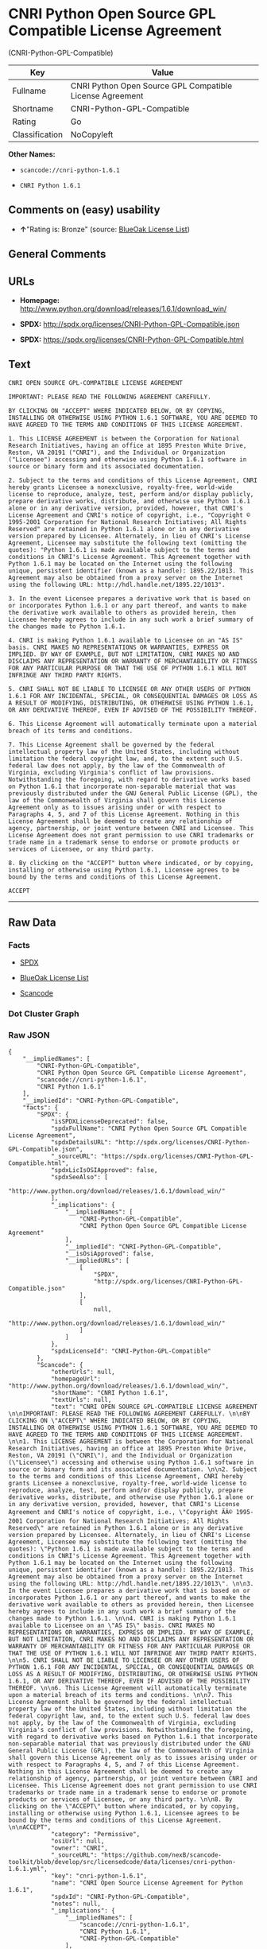 * CNRI Python Open Source GPL Compatible License Agreement
(CNRI-Python-GPL-Compatible)

| Key              | Value                                                      |
|------------------+------------------------------------------------------------|
| Fullname         | CNRI Python Open Source GPL Compatible License Agreement   |
| Shortname        | CNRI-Python-GPL-Compatible                                 |
| Rating           | Go                                                         |
| Classification   | NoCopyleft                                                 |

*Other Names:*

- =scancode://cnri-python-1.6.1=

- =CNRI Python 1.6.1=

** Comments on (easy) usability

- *↑*"Rating is: Bronze" (source:
  [[https://blueoakcouncil.org/list][BlueOak License List]])

** General Comments

** URLs

- *Homepage:*
  http://www.python.org/download/releases/1.6.1/download_win/

- *SPDX:* http://spdx.org/licenses/CNRI-Python-GPL-Compatible.json

- *SPDX:* https://spdx.org/licenses/CNRI-Python-GPL-Compatible.html

** Text

#+BEGIN_EXAMPLE
  CNRI OPEN SOURCE GPL-COMPATIBLE LICENSE AGREEMENT 

  IMPORTANT: PLEASE READ THE FOLLOWING AGREEMENT CAREFULLY. 

  BY CLICKING ON "ACCEPT" WHERE INDICATED BELOW, OR BY COPYING, INSTALLING OR OTHERWISE USING PYTHON 1.6.1 SOFTWARE, YOU ARE DEEMED TO HAVE AGREED TO THE TERMS AND CONDITIONS OF THIS LICENSE AGREEMENT. 

  1. This LICENSE AGREEMENT is between the Corporation for National Research Initiatives, having an office at 1895 Preston White Drive, Reston, VA 20191 ("CNRI"), and the Individual or Organization ("Licensee") accessing and otherwise using Python 1.6.1 software in source or binary form and its associated documentation. 

  2. Subject to the terms and conditions of this License Agreement, CNRI hereby grants Licensee a nonexclusive, royalty-free, world-wide license to reproduce, analyze, test, perform and/or display publicly, prepare derivative works, distribute, and otherwise use Python 1.6.1 alone or in any derivative version, provided, however, that CNRI's License Agreement and CNRI's notice of copyright, i.e., "Copyright © 1995-2001 Corporation for National Research Initiatives; All Rights Reserved" are retained in Python 1.6.1 alone or in any derivative version prepared by Licensee. Alternately, in lieu of CNRI's License Agreement, Licensee may substitute the following text (omitting the quotes): "Python 1.6.1 is made available subject to the terms and conditions in CNRI's License Agreement. This Agreement together with Python 1.6.1 may be located on the Internet using the following unique, persistent identifier (known as a handle): 1895.22/1013. This Agreement may also be obtained from a proxy server on the Internet using the following URL: http://hdl.handle.net/1895.22/1013". 

  3. In the event Licensee prepares a derivative work that is based on or incorporates Python 1.6.1 or any part thereof, and wants to make the derivative work available to others as provided herein, then Licensee hereby agrees to include in any such work a brief summary of the changes made to Python 1.6.1. 

  4. CNRI is making Python 1.6.1 available to Licensee on an "AS IS" basis. CNRI MAKES NO REPRESENTATIONS OR WARRANTIES, EXPRESS OR IMPLIED. BY WAY OF EXAMPLE, BUT NOT LIMITATION, CNRI MAKES NO AND DISCLAIMS ANY REPRESENTATION OR WARRANTY OF MERCHANTABILITY OR FITNESS FOR ANY PARTICULAR PURPOSE OR THAT THE USE OF PYTHON 1.6.1 WILL NOT INFRINGE ANY THIRD PARTY RIGHTS. 

  5. CNRI SHALL NOT BE LIABLE TO LICENSEE OR ANY OTHER USERS OF PYTHON 1.6.1 FOR ANY INCIDENTAL, SPECIAL, OR CONSEQUENTIAL DAMAGES OR LOSS AS A RESULT OF MODIFYING, DISTRIBUTING, OR OTHERWISE USING PYTHON 1.6.1, OR ANY DERIVATIVE THEREOF, EVEN IF ADVISED OF THE POSSIBILITY THEREOF. 

  6. This License Agreement will automatically terminate upon a material breach of its terms and conditions. 

  7. This License Agreement shall be governed by the federal intellectual property law of the United States, including without limitation the federal copyright law, and, to the extent such U.S. federal law does not apply, by the law of the Commonwealth of Virginia, excluding Virginia's conflict of law provisions. Notwithstanding the foregoing, with regard to derivative works based on Python 1.6.1 that incorporate non-separable material that was previously distributed under the GNU General Public License (GPL), the law of the Commonwealth of Virginia shall govern this License Agreement only as to issues arising under or with respect to Paragraphs 4, 5, and 7 of this License Agreement. Nothing in this License Agreement shall be deemed to create any relationship of agency, partnership, or joint venture between CNRI and Licensee. This License Agreement does not grant permission to use CNRI trademarks or trade name in a trademark sense to endorse or promote products or services of Licensee, or any third party. 

  8. By clicking on the "ACCEPT" button where indicated, or by copying, installing or otherwise using Python 1.6.1, Licensee agrees to be bound by the terms and conditions of this License Agreement. 

  ACCEPT
#+END_EXAMPLE

--------------

** Raw Data

*** Facts

- [[https://spdx.org/licenses/CNRI-Python-GPL-Compatible.html][SPDX]]

- [[https://blueoakcouncil.org/list][BlueOak License List]]

- [[https://github.com/nexB/scancode-toolkit/blob/develop/src/licensedcode/data/licenses/cnri-python-1.6.1.yml][Scancode]]

*** Dot Cluster Graph

[[../dot/CNRI-Python-GPL-Compatible.svg]]

*** Raw JSON

#+BEGIN_EXAMPLE
  {
      "__impliedNames": [
          "CNRI-Python-GPL-Compatible",
          "CNRI Python Open Source GPL Compatible License Agreement",
          "scancode://cnri-python-1.6.1",
          "CNRI Python 1.6.1"
      ],
      "__impliedId": "CNRI-Python-GPL-Compatible",
      "facts": {
          "SPDX": {
              "isSPDXLicenseDeprecated": false,
              "spdxFullName": "CNRI Python Open Source GPL Compatible License Agreement",
              "spdxDetailsURL": "http://spdx.org/licenses/CNRI-Python-GPL-Compatible.json",
              "_sourceURL": "https://spdx.org/licenses/CNRI-Python-GPL-Compatible.html",
              "spdxLicIsOSIApproved": false,
              "spdxSeeAlso": [
                  "http://www.python.org/download/releases/1.6.1/download_win/"
              ],
              "_implications": {
                  "__impliedNames": [
                      "CNRI-Python-GPL-Compatible",
                      "CNRI Python Open Source GPL Compatible License Agreement"
                  ],
                  "__impliedId": "CNRI-Python-GPL-Compatible",
                  "__isOsiApproved": false,
                  "__impliedURLs": [
                      [
                          "SPDX",
                          "http://spdx.org/licenses/CNRI-Python-GPL-Compatible.json"
                      ],
                      [
                          null,
                          "http://www.python.org/download/releases/1.6.1/download_win/"
                      ]
                  ]
              },
              "spdxLicenseId": "CNRI-Python-GPL-Compatible"
          },
          "Scancode": {
              "otherUrls": null,
              "homepageUrl": "http://www.python.org/download/releases/1.6.1/download_win/",
              "shortName": "CNRI Python 1.6.1",
              "textUrls": null,
              "text": "CNRI OPEN SOURCE GPL-COMPATIBLE LICENSE AGREEMENT \n\nIMPORTANT: PLEASE READ THE FOLLOWING AGREEMENT CAREFULLY. \n\nBY CLICKING ON \"ACCEPT\" WHERE INDICATED BELOW, OR BY COPYING, INSTALLING OR OTHERWISE USING PYTHON 1.6.1 SOFTWARE, YOU ARE DEEMED TO HAVE AGREED TO THE TERMS AND CONDITIONS OF THIS LICENSE AGREEMENT. \n\n1. This LICENSE AGREEMENT is between the Corporation for National Research Initiatives, having an office at 1895 Preston White Drive, Reston, VA 20191 (\"CNRI\"), and the Individual or Organization (\"Licensee\") accessing and otherwise using Python 1.6.1 software in source or binary form and its associated documentation. \n\n2. Subject to the terms and conditions of this License Agreement, CNRI hereby grants Licensee a nonexclusive, royalty-free, world-wide license to reproduce, analyze, test, perform and/or display publicly, prepare derivative works, distribute, and otherwise use Python 1.6.1 alone or in any derivative version, provided, however, that CNRI's License Agreement and CNRI's notice of copyright, i.e., \"Copyright ÃÂ© 1995-2001 Corporation for National Research Initiatives; All Rights Reserved\" are retained in Python 1.6.1 alone or in any derivative version prepared by Licensee. Alternately, in lieu of CNRI's License Agreement, Licensee may substitute the following text (omitting the quotes): \"Python 1.6.1 is made available subject to the terms and conditions in CNRI's License Agreement. This Agreement together with Python 1.6.1 may be located on the Internet using the following unique, persistent identifier (known as a handle): 1895.22/1013. This Agreement may also be obtained from a proxy server on the Internet using the following URL: http://hdl.handle.net/1895.22/1013\". \n\n3. In the event Licensee prepares a derivative work that is based on or incorporates Python 1.6.1 or any part thereof, and wants to make the derivative work available to others as provided herein, then Licensee hereby agrees to include in any such work a brief summary of the changes made to Python 1.6.1. \n\n4. CNRI is making Python 1.6.1 available to Licensee on an \"AS IS\" basis. CNRI MAKES NO REPRESENTATIONS OR WARRANTIES, EXPRESS OR IMPLIED. BY WAY OF EXAMPLE, BUT NOT LIMITATION, CNRI MAKES NO AND DISCLAIMS ANY REPRESENTATION OR WARRANTY OF MERCHANTABILITY OR FITNESS FOR ANY PARTICULAR PURPOSE OR THAT THE USE OF PYTHON 1.6.1 WILL NOT INFRINGE ANY THIRD PARTY RIGHTS. \n\n5. CNRI SHALL NOT BE LIABLE TO LICENSEE OR ANY OTHER USERS OF PYTHON 1.6.1 FOR ANY INCIDENTAL, SPECIAL, OR CONSEQUENTIAL DAMAGES OR LOSS AS A RESULT OF MODIFYING, DISTRIBUTING, OR OTHERWISE USING PYTHON 1.6.1, OR ANY DERIVATIVE THEREOF, EVEN IF ADVISED OF THE POSSIBILITY THEREOF. \n\n6. This License Agreement will automatically terminate upon a material breach of its terms and conditions. \n\n7. This License Agreement shall be governed by the federal intellectual property law of the United States, including without limitation the federal copyright law, and, to the extent such U.S. federal law does not apply, by the law of the Commonwealth of Virginia, excluding Virginia's conflict of law provisions. Notwithstanding the foregoing, with regard to derivative works based on Python 1.6.1 that incorporate non-separable material that was previously distributed under the GNU General Public License (GPL), the law of the Commonwealth of Virginia shall govern this License Agreement only as to issues arising under or with respect to Paragraphs 4, 5, and 7 of this License Agreement. Nothing in this License Agreement shall be deemed to create any relationship of agency, partnership, or joint venture between CNRI and Licensee. This License Agreement does not grant permission to use CNRI trademarks or trade name in a trademark sense to endorse or promote products or services of Licensee, or any third party. \n\n8. By clicking on the \"ACCEPT\" button where indicated, or by copying, installing or otherwise using Python 1.6.1, Licensee agrees to be bound by the terms and conditions of this License Agreement. \n\nACCEPT",
              "category": "Permissive",
              "osiUrl": null,
              "owner": "CNRI",
              "_sourceURL": "https://github.com/nexB/scancode-toolkit/blob/develop/src/licensedcode/data/licenses/cnri-python-1.6.1.yml",
              "key": "cnri-python-1.6.1",
              "name": "CNRI Open Source License Agreement for Python 1.6.1",
              "spdxId": "CNRI-Python-GPL-Compatible",
              "notes": null,
              "_implications": {
                  "__impliedNames": [
                      "scancode://cnri-python-1.6.1",
                      "CNRI Python 1.6.1",
                      "CNRI-Python-GPL-Compatible"
                  ],
                  "__impliedId": "CNRI-Python-GPL-Compatible",
                  "__impliedCopyleft": [
                      [
                          "Scancode",
                          "NoCopyleft"
                      ]
                  ],
                  "__calculatedCopyleft": "NoCopyleft",
                  "__impliedText": "CNRI OPEN SOURCE GPL-COMPATIBLE LICENSE AGREEMENT \n\nIMPORTANT: PLEASE READ THE FOLLOWING AGREEMENT CAREFULLY. \n\nBY CLICKING ON \"ACCEPT\" WHERE INDICATED BELOW, OR BY COPYING, INSTALLING OR OTHERWISE USING PYTHON 1.6.1 SOFTWARE, YOU ARE DEEMED TO HAVE AGREED TO THE TERMS AND CONDITIONS OF THIS LICENSE AGREEMENT. \n\n1. This LICENSE AGREEMENT is between the Corporation for National Research Initiatives, having an office at 1895 Preston White Drive, Reston, VA 20191 (\"CNRI\"), and the Individual or Organization (\"Licensee\") accessing and otherwise using Python 1.6.1 software in source or binary form and its associated documentation. \n\n2. Subject to the terms and conditions of this License Agreement, CNRI hereby grants Licensee a nonexclusive, royalty-free, world-wide license to reproduce, analyze, test, perform and/or display publicly, prepare derivative works, distribute, and otherwise use Python 1.6.1 alone or in any derivative version, provided, however, that CNRI's License Agreement and CNRI's notice of copyright, i.e., \"Copyright Â© 1995-2001 Corporation for National Research Initiatives; All Rights Reserved\" are retained in Python 1.6.1 alone or in any derivative version prepared by Licensee. Alternately, in lieu of CNRI's License Agreement, Licensee may substitute the following text (omitting the quotes): \"Python 1.6.1 is made available subject to the terms and conditions in CNRI's License Agreement. This Agreement together with Python 1.6.1 may be located on the Internet using the following unique, persistent identifier (known as a handle): 1895.22/1013. This Agreement may also be obtained from a proxy server on the Internet using the following URL: http://hdl.handle.net/1895.22/1013\". \n\n3. In the event Licensee prepares a derivative work that is based on or incorporates Python 1.6.1 or any part thereof, and wants to make the derivative work available to others as provided herein, then Licensee hereby agrees to include in any such work a brief summary of the changes made to Python 1.6.1. \n\n4. CNRI is making Python 1.6.1 available to Licensee on an \"AS IS\" basis. CNRI MAKES NO REPRESENTATIONS OR WARRANTIES, EXPRESS OR IMPLIED. BY WAY OF EXAMPLE, BUT NOT LIMITATION, CNRI MAKES NO AND DISCLAIMS ANY REPRESENTATION OR WARRANTY OF MERCHANTABILITY OR FITNESS FOR ANY PARTICULAR PURPOSE OR THAT THE USE OF PYTHON 1.6.1 WILL NOT INFRINGE ANY THIRD PARTY RIGHTS. \n\n5. CNRI SHALL NOT BE LIABLE TO LICENSEE OR ANY OTHER USERS OF PYTHON 1.6.1 FOR ANY INCIDENTAL, SPECIAL, OR CONSEQUENTIAL DAMAGES OR LOSS AS A RESULT OF MODIFYING, DISTRIBUTING, OR OTHERWISE USING PYTHON 1.6.1, OR ANY DERIVATIVE THEREOF, EVEN IF ADVISED OF THE POSSIBILITY THEREOF. \n\n6. This License Agreement will automatically terminate upon a material breach of its terms and conditions. \n\n7. This License Agreement shall be governed by the federal intellectual property law of the United States, including without limitation the federal copyright law, and, to the extent such U.S. federal law does not apply, by the law of the Commonwealth of Virginia, excluding Virginia's conflict of law provisions. Notwithstanding the foregoing, with regard to derivative works based on Python 1.6.1 that incorporate non-separable material that was previously distributed under the GNU General Public License (GPL), the law of the Commonwealth of Virginia shall govern this License Agreement only as to issues arising under or with respect to Paragraphs 4, 5, and 7 of this License Agreement. Nothing in this License Agreement shall be deemed to create any relationship of agency, partnership, or joint venture between CNRI and Licensee. This License Agreement does not grant permission to use CNRI trademarks or trade name in a trademark sense to endorse or promote products or services of Licensee, or any third party. \n\n8. By clicking on the \"ACCEPT\" button where indicated, or by copying, installing or otherwise using Python 1.6.1, Licensee agrees to be bound by the terms and conditions of this License Agreement. \n\nACCEPT",
                  "__impliedURLs": [
                      [
                          "Homepage",
                          "http://www.python.org/download/releases/1.6.1/download_win/"
                      ]
                  ]
              }
          },
          "BlueOak License List": {
              "BlueOakRating": "Bronze",
              "url": "https://spdx.org/licenses/CNRI-Python-GPL-Compatible.html",
              "isPermissive": true,
              "_sourceURL": "https://blueoakcouncil.org/list",
              "name": "CNRI Python Open Source GPL Compatible License Agreement",
              "id": "CNRI-Python-GPL-Compatible",
              "_implications": {
                  "__impliedNames": [
                      "CNRI-Python-GPL-Compatible",
                      "CNRI Python Open Source GPL Compatible License Agreement"
                  ],
                  "__impliedJudgement": [
                      [
                          "BlueOak License List",
                          {
                              "tag": "PositiveJudgement",
                              "contents": "Rating is: Bronze"
                          }
                      ]
                  ],
                  "__impliedCopyleft": [
                      [
                          "BlueOak License List",
                          "NoCopyleft"
                      ]
                  ],
                  "__calculatedCopyleft": "NoCopyleft",
                  "__impliedURLs": [
                      [
                          "SPDX",
                          "https://spdx.org/licenses/CNRI-Python-GPL-Compatible.html"
                      ]
                  ]
              }
          }
      },
      "__impliedJudgement": [
          [
              "BlueOak License List",
              {
                  "tag": "PositiveJudgement",
                  "contents": "Rating is: Bronze"
              }
          ]
      ],
      "__impliedCopyleft": [
          [
              "BlueOak License List",
              "NoCopyleft"
          ],
          [
              "Scancode",
              "NoCopyleft"
          ]
      ],
      "__calculatedCopyleft": "NoCopyleft",
      "__isOsiApproved": false,
      "__impliedText": "CNRI OPEN SOURCE GPL-COMPATIBLE LICENSE AGREEMENT \n\nIMPORTANT: PLEASE READ THE FOLLOWING AGREEMENT CAREFULLY. \n\nBY CLICKING ON \"ACCEPT\" WHERE INDICATED BELOW, OR BY COPYING, INSTALLING OR OTHERWISE USING PYTHON 1.6.1 SOFTWARE, YOU ARE DEEMED TO HAVE AGREED TO THE TERMS AND CONDITIONS OF THIS LICENSE AGREEMENT. \n\n1. This LICENSE AGREEMENT is between the Corporation for National Research Initiatives, having an office at 1895 Preston White Drive, Reston, VA 20191 (\"CNRI\"), and the Individual or Organization (\"Licensee\") accessing and otherwise using Python 1.6.1 software in source or binary form and its associated documentation. \n\n2. Subject to the terms and conditions of this License Agreement, CNRI hereby grants Licensee a nonexclusive, royalty-free, world-wide license to reproduce, analyze, test, perform and/or display publicly, prepare derivative works, distribute, and otherwise use Python 1.6.1 alone or in any derivative version, provided, however, that CNRI's License Agreement and CNRI's notice of copyright, i.e., \"Copyright Â© 1995-2001 Corporation for National Research Initiatives; All Rights Reserved\" are retained in Python 1.6.1 alone or in any derivative version prepared by Licensee. Alternately, in lieu of CNRI's License Agreement, Licensee may substitute the following text (omitting the quotes): \"Python 1.6.1 is made available subject to the terms and conditions in CNRI's License Agreement. This Agreement together with Python 1.6.1 may be located on the Internet using the following unique, persistent identifier (known as a handle): 1895.22/1013. This Agreement may also be obtained from a proxy server on the Internet using the following URL: http://hdl.handle.net/1895.22/1013\". \n\n3. In the event Licensee prepares a derivative work that is based on or incorporates Python 1.6.1 or any part thereof, and wants to make the derivative work available to others as provided herein, then Licensee hereby agrees to include in any such work a brief summary of the changes made to Python 1.6.1. \n\n4. CNRI is making Python 1.6.1 available to Licensee on an \"AS IS\" basis. CNRI MAKES NO REPRESENTATIONS OR WARRANTIES, EXPRESS OR IMPLIED. BY WAY OF EXAMPLE, BUT NOT LIMITATION, CNRI MAKES NO AND DISCLAIMS ANY REPRESENTATION OR WARRANTY OF MERCHANTABILITY OR FITNESS FOR ANY PARTICULAR PURPOSE OR THAT THE USE OF PYTHON 1.6.1 WILL NOT INFRINGE ANY THIRD PARTY RIGHTS. \n\n5. CNRI SHALL NOT BE LIABLE TO LICENSEE OR ANY OTHER USERS OF PYTHON 1.6.1 FOR ANY INCIDENTAL, SPECIAL, OR CONSEQUENTIAL DAMAGES OR LOSS AS A RESULT OF MODIFYING, DISTRIBUTING, OR OTHERWISE USING PYTHON 1.6.1, OR ANY DERIVATIVE THEREOF, EVEN IF ADVISED OF THE POSSIBILITY THEREOF. \n\n6. This License Agreement will automatically terminate upon a material breach of its terms and conditions. \n\n7. This License Agreement shall be governed by the federal intellectual property law of the United States, including without limitation the federal copyright law, and, to the extent such U.S. federal law does not apply, by the law of the Commonwealth of Virginia, excluding Virginia's conflict of law provisions. Notwithstanding the foregoing, with regard to derivative works based on Python 1.6.1 that incorporate non-separable material that was previously distributed under the GNU General Public License (GPL), the law of the Commonwealth of Virginia shall govern this License Agreement only as to issues arising under or with respect to Paragraphs 4, 5, and 7 of this License Agreement. Nothing in this License Agreement shall be deemed to create any relationship of agency, partnership, or joint venture between CNRI and Licensee. This License Agreement does not grant permission to use CNRI trademarks or trade name in a trademark sense to endorse or promote products or services of Licensee, or any third party. \n\n8. By clicking on the \"ACCEPT\" button where indicated, or by copying, installing or otherwise using Python 1.6.1, Licensee agrees to be bound by the terms and conditions of this License Agreement. \n\nACCEPT",
      "__impliedURLs": [
          [
              "SPDX",
              "http://spdx.org/licenses/CNRI-Python-GPL-Compatible.json"
          ],
          [
              null,
              "http://www.python.org/download/releases/1.6.1/download_win/"
          ],
          [
              "SPDX",
              "https://spdx.org/licenses/CNRI-Python-GPL-Compatible.html"
          ],
          [
              "Homepage",
              "http://www.python.org/download/releases/1.6.1/download_win/"
          ]
      ]
  }
#+END_EXAMPLE